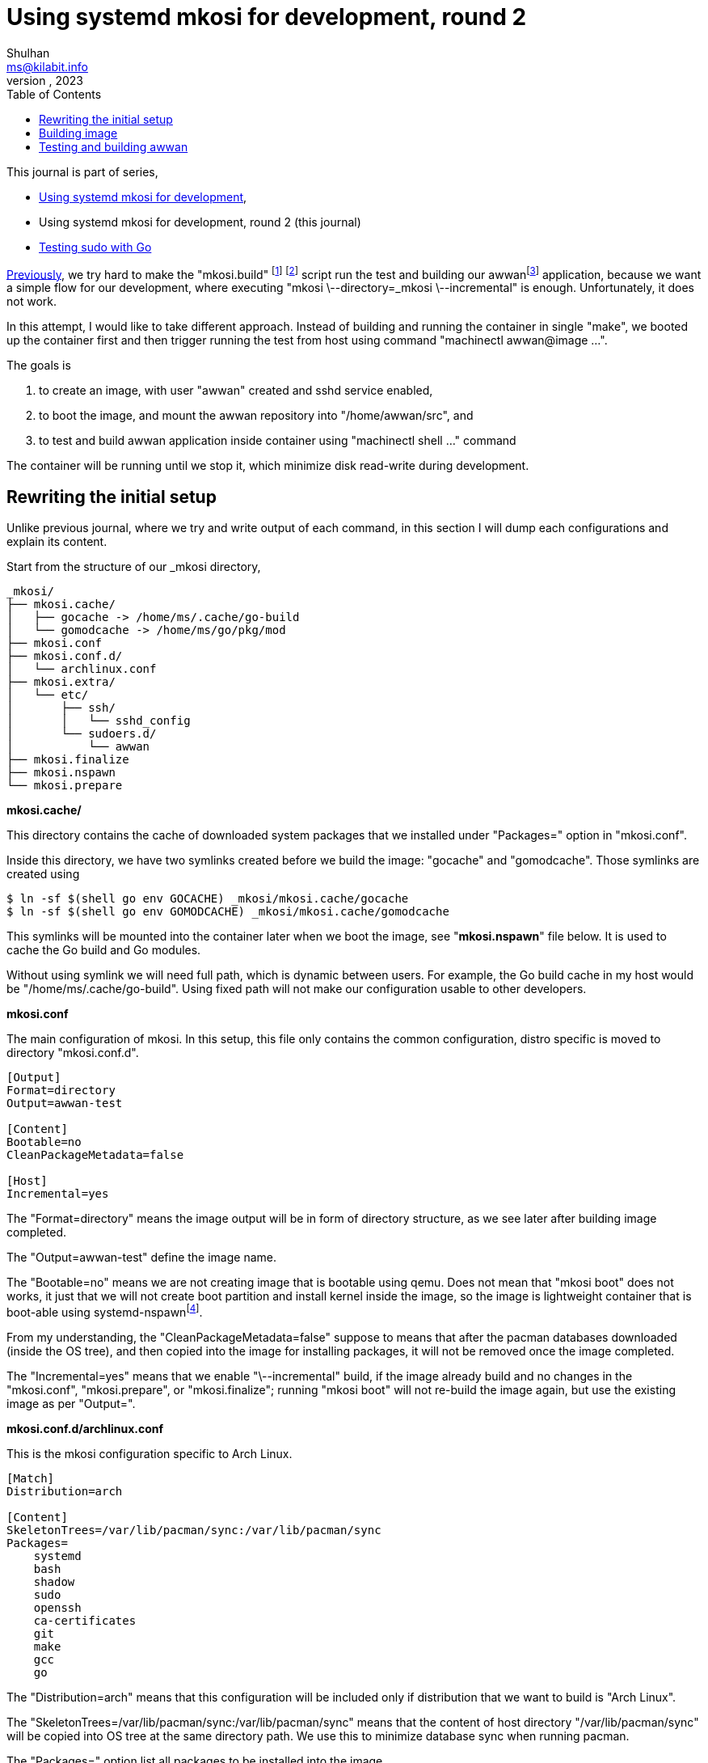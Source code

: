 = Using systemd mkosi for development, round 2
Shulhan <ms@kilabit.info>
October, 2023
:sectanchors:
:toc:
:awwan: https://sr.ht/~shulhan/awwan/
:mkosi_man: https://man.archlinux.org/man/mkosi.1
:mkosi_repo: https://github.com/systemd/mkosi
:systemd_nspawn_man_1: https://man.archlinux.org/man/systemd-nspawn.1
:systemd_nspawn_man_5: https://man.archlinux.org/man/systemd.nspawn.5.en

//{{{ PREAMBLE.

This journal is part of series,

* link:/journal/2023/using_systemd_mkosi/[Using systemd mkosi for
  development^],
* Using systemd mkosi for development, round 2 (this journal)
* link:/journal/2023/testing_sudo_with_go/[Testing sudo with Go^]


link:/journal/2023/using_systemd_mkosi/[Previously^],
we try hard to make the "mkosi.build"
footnote:mkosi_repo[{mkosi_repo}]
footnote:mkosi_man[{mkosi_man}]
script run the test and
building our
awwan{empty}footnote:awwan[{awwan}]
application, because we want a simple flow for our development, where
executing "mkosi \--directory=_mkosi \--incremental" is enough.
Unfortunately, it does not work.

In this attempt, I would like to take different approach.
Instead of building and running the container in single "make",
we booted up the container first and then trigger running the test from host
using command "machinectl awwan@image ...".

The goals is

. to create an image, with user "awwan" created and sshd service enabled,
. to boot the image, and mount the awwan repository into "/home/awwan/src",
  and
. to test and build awwan application inside container using
  "machinectl shell ..." command

The container will be running until we stop it, which minimize disk
read-write during development.

//}}}
== Rewriting the initial setup
//{{{

Unlike previous journal, where we try and write output of each command, in
this section I will dump each configurations and explain its content.

Start from the structure of our _mkosi directory,

----
_mkosi/
├── mkosi.cache/
│   ├── gocache -> /home/ms/.cache/go-build
│   └── gomodcache -> /home/ms/go/pkg/mod
├── mkosi.conf
├── mkosi.conf.d/
│   └── archlinux.conf
├── mkosi.extra/
│   └── etc/
│       ├── ssh/
│       │   └── sshd_config
│       └── sudoers.d/
│           └── awwan
├── mkosi.finalize
├── mkosi.nspawn
└── mkosi.prepare
----

*mkosi.cache/*

This directory contains the cache of downloaded system packages that we
installed under "Packages=" option in "mkosi.conf".

Inside this directory, we have two symlinks created before we build the
image: "gocache" and "gomodcache".
Those symlinks are created using

----
$ ln -sf $(shell go env GOCACHE) _mkosi/mkosi.cache/gocache
$ ln -sf $(shell go env GOMODCACHE) _mkosi/mkosi.cache/gomodcache
----

This symlinks will be mounted into the container later when we boot the
image, see "*mkosi.nspawn*" file below.
It is used to cache the Go build and Go modules.

Without using symlink we will need full path, which is dynamic between
users.
For example, the Go build cache in my host would be
"/home/ms/.cache/go-build".
Using fixed path will not make our configuration usable to other developers.


*mkosi.conf*

The main configuration of mkosi.
In this setup, this file only contains the common configuration, distro
specific is moved to directory "mkosi.conf.d".

----
[Output]
Format=directory
Output=awwan-test

[Content]
Bootable=no
CleanPackageMetadata=false

[Host]
Incremental=yes
----

The "Format=directory" means the image output will be in form of directory
structure, as we see later after building image completed.

The "Output=awwan-test" define the image name.

The "Bootable=no" means we are not creating image that is bootable using
qemu.
Does not mean that "mkosi boot" does not works, it just that we will not
create boot partition and install kernel inside the image, so the image is
lightweight container that is boot-able using
systemd-nspawn{empty}footnote:systemd_nspawn_man_1[{systemd_nspawn_man_1}].

From my understanding, the "CleanPackageMetadata=false" suppose to means
that after the pacman databases downloaded (inside the OS tree), and then
copied into the image for installing packages, it will not be removed once
the image completed.

The "Incremental=yes" means that we enable "\--incremental" build, if the
image already build and no changes in the "mkosi.conf", "mkosi.prepare", or
"mkosi.finalize"; running "mkosi boot" will not re-build the image again,
but use the existing image as per "Output=".

*mkosi.conf.d/archlinux.conf*

This is the mkosi configuration specific to Arch Linux.

----
[Match]
Distribution=arch

[Content]
SkeletonTrees=/var/lib/pacman/sync:/var/lib/pacman/sync
Packages=
    systemd
    bash
    shadow
    sudo
    openssh
    ca-certificates
    git
    make
    gcc
    go
----

The "Distribution=arch" means that this configuration will be included only
if distribution that we want to build is "Arch Linux".

The "SkeletonTrees=/var/lib/pacman/sync:/var/lib/pacman/sync" means that the
content of host directory "/var/lib/pacman/sync" will be copied into OS tree
at the same directory path.
We use this to minimize database sync when running pacman.

The "Packages=" option list all packages to be installed into the image.

*mkosi.extra/*

This directory contains files that will be copied after all packages
installed.
In this directory, we have two files.
One is "etc/ssh/sshd_config" to changes the SSHD server to run on port 10022
instead of 22.
Another one is "etc/sudoers.d/awwan" which contains sudo configuration for
user "awwan" and "awwanssh".

*mkosi.finalize*

This is a shell script that will be run by mkosi inside chroot to enable
sshd service.

----
#!/bin/sh

if [ "$container" != "mkosi" ]; then
	exec mkosi-chroot "$CHROOT_SCRIPT" "$@"
fi

systemctl enable sshd.service
----

*mkosi.nspawn*

This is a template file for generating
".nspawn"{empty}footnote:systemd_nspawn_man_5[{systemd_nspawn_man_5}]
file after image completed.

----
[Files]
Bind=../:/home/awwan/src
Bind=mkosi.cache/gocache:/home/awwan/.cache/go-build
Bind=mkosi.cache/gomodcache:/home/awwan/go/pkg/mod
----

In this file, when "systemd-nspawn" executed to run the image, it will mount
host directory "../" (the awwan repository) into container
"/home/awwan/src",
"mkosi.cache/gocache" into container "/home/awwan/.cache/go-build", and
"mkosi.cache/gomodcache" into container "/home/awwan/go/pkg/mod".

*mkosi.prepare*

This is shell script that will be run by mkosi once after all packages
are installed.

----
#!/bin/sh

echo "--- mkosi.prepare: args=$@"
echo "--- mkosi.prepare: container=$container"
env

if [ "$container" != "mkosi" ]; then
	exec mkosi-chroot "$CHROOT_SCRIPT" "$@"
fi

if [ "$1" == "final" ]; then
	set -x
	## User testing sudo with password prompt.
	## The UID of user in container must equal with UID in host, for
	## better compatibility.
	## The password is "awwan".
	useradd --create-home --user-group \
		--uid $MKOSI_UID \
		--password '$2a$10$XVhjfOB4Un5DJE4TQEBPrOHfBVGVWP4iA3ElUMzcbJ7jdc2zZPgZ2' \
		awwan

	## User testing with ssh.
	useradd --create-home --user-group --groups wheel \
		--uid $((MKOSI_UID+1)) \
		--password '$2a$10$XVhjfOB4Un5DJE4TQEBPrOHfBVGVWP4iA3ElUMzcbJ7jdc2zZPgZ2' \
		awwanssh

	su - awwan sh -c "mkdir -p .ssh; \
        ssh-keygen -t ed25519 -f .ssh/id_ed25519 -N '' -C awwan@image"
	su - awwanssh sh -c "mkdir -p .ssh"
	cat /home/awwan/.ssh/id_ed25519.pub \
        > /home/awwanssh/.ssh/authorized_keys
	chown awwanssh:awwanssh /home/awwanssh/.ssh/authorized_keys
fi
----

I think the script is quite self-explainable.
If $container is not "mkosi" we re-execute the script to run inside image
using mkosi-chroot.
Once the script is run inside chroot and its in "final" state (after all
packages are installed), we create user "awwan" with UID similar to
current user that run the mkosi and user "awwanssh" with UID+1.

Under user "awwan" we generate new SSH key and copy the public key to second
user "awwanssh", so user "awwan" can SSH to "awwanssh" without password
prompt.

That's it.
Now we can build our image,

//}}}
== Building image
//{{{

The image _must_ be build using root privileged,

----
$ sudo mkosi --directory=_mkosi/
----

Once the above command completed, we will have one directory and one file
created inside _mkosi directory,

----
_mkosi/
├── awwan-test/
├── awwan-test.nspawn
----

*awwan-test/*

This is the output of our image, in format of directory.

*awwan-test.nspawn*

This is the copy of "mkosi.nspawn".
This file is required when running "mkosi shell", "mkosi boot",
"systemd-nspawn", or "machinectl" later.

//}}}
== Testing and building awwan
//{{{

First we boot the image.
I created a make task to do this,

----
.PHONY: setup-mkosi
setup-mkosi:
	@echo ">>> Creating symlinks to simplify binding ..."
	ln -sf $(shell go env GOCACHE) _mkosi/mkosi.cache/gocache
	ln -sf $(shell go env GOMODCACHE) _mkosi/mkosi.cache/gomodcache
	@echo ">>> Booting awwan-test container ..."
	sudo mkosi --directory=_mkosi/ boot
----

When we execute the task,

----
$ make setup-mkosi
>>> Creating symlinks to simplify binding ...
ln -sf /home/ms/.cache/go-build _mkosi/mkosi.cache/gocache
ln -sf /home/ms/go/pkg/mod _mkosi/mkosi.cache/gomodcache
>>> Booting awwan-test container ...
sudo mkosi --directory=_mkosi/ boot
[sudo] password for ms:
systemd 254.5-1-arch running in system mode (+PAM +AUDIT -SELINUX -APPARMOR
-IMA +SMACK +SECCOMP +GCRYPT +GNUTLS +OPENSSL +ACL +
BLKID +CURL +ELFUTILS +FIDO2 +IDN2 -IDN +IPTC +KMOD +LIBCRYPTSETUP +LIBFDISK
+PCRE2 -PWQUALITY +P11KIT -QRENCODE +TPM2 +BZIP2 +L
Z4 +XZ +ZLIB +ZSTD +BPF_FRAMEWORK +XKBCOMMON +UTMP -SYSVINIT
default-hierarchy=unified)
Detected virtualization systemd-nspawn.
Detected architecture x86-64.
Received regular credentials: agetty.autologin, firstboot.locale,
firstboot.timezone, login.noauth
Acquired 4 regular credentials, 0 untrusted credentials.

Welcome to Arch Linux!

Failed to open libbpf, cgroup BPF features disabled: Operation not supported
Queued start job for default target Graphical Interface.
[  OK  ] Created slice Slice /system/getty.
<TRUNCATED>
[  OK  ] Started OpenSSH Daemon.
         Starting User Login Management...
[  OK  ] Started Verify integrity of password and group files.
[  OK  ] Started D-Bus System Message Bus.
         Starting Home Area Manager...
[  OK  ] Started Home Area Manager.
[  OK  ] Finished Home Area Activation.
         Starting Permit User Sessions...
[  OK  ] Finished Permit User Sessions.
[  OK  ] Started Console Getty.
[  OK  ] Reached target Login Prompts.
[  OK  ] Started User Login Management.
[  OK  ] Reached target Multi-User System.
[  OK  ] Reached target Graphical Interface.

Arch Linux 6.5.6-arch2-1 (pts/0)

awwan-test login:
----

The container run and ready to be used.

Then we build the test binary, and run it on container, using the following
make task,

----
.PHONY: test-with-mkosi
test-with-mkosi:
	go test -tags=integration -c .
	machinectl shell awwan@awwan-test \
		/bin/sh -c "cd src; ./awwan.test -test.v"
----

The "go test -tags=integration -c ." means we build the test binary that
contains only "//go:build integration" constrains, the output binary file
name is "awwan.test".
So, when we run the test binary in the container, only the test that have
"integration" tags will be executed.

Lets try it,

----
$ make test-with-mkosi
CGO_ENABLED=1 go test -race -c .
machinectl shell awwan@awwan-test /bin/sh -c "cd src; ./awwan.test"
==== AUTHENTICATING FOR org.freedesktop.machine1.shell ====
Authentication is required to acquire a shell in a local container.
Authenticating as: ms
Password:
==== AUTHENTICATION COMPLETE ====
Connected to machine awwan-test. Press ^] three times within 1s to exit
session.
--- BaseDir: /home/awwan/src/testdata/decrypt-with-passphrase
--- BaseDir: /home/awwan/src/testdata/decrypt-with-passphrase
--- Loading private key file ".ssh/awwan.key" (enter to skip passphrase) ...
--- BaseDir: /home/awwan/src/testdata/decrypt-with-passphrase
<TRUNCATED>
--- BaseDir: /home/awwan/src/testdata/local
--- Loading "awwan.env" ...
--- Loading ".awwan.env.vault" ...
--- Loading private key file ".ssh/awwan.key" (enter to skip passphrase) ...
PASS
Connection to machine awwan-test terminated.

----

HORE!!!

//}}}
